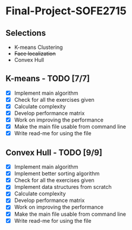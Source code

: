 * Final-Project-SOFE2715

** Selections
 - K-means Clustering
 - +Face localization+
 - Convex Hull

** K-means - TODO [7/7]
- [X] Implement main algorithm
- [X] Check for all the exercises given
- [X] Calculate complexity
- [X] Develop performance matrix
- [X] Work on improving the performance
- [X] Make the main file usable from command line
- [X] Write read-me for using the file

** Convex Hull - TODO [9/9]
- [X] Implement main algorithm
- [X] Implement better sorting algorithm
- [X] Check for all the exercises given
- [X] Implement data structures from scratch
- [X] Calculate complexity
- [X] Develop performance matrix
- [X] Work on improving the performance
- [X] Make the main file usable from command line
- [X] Write read-me for using the file
